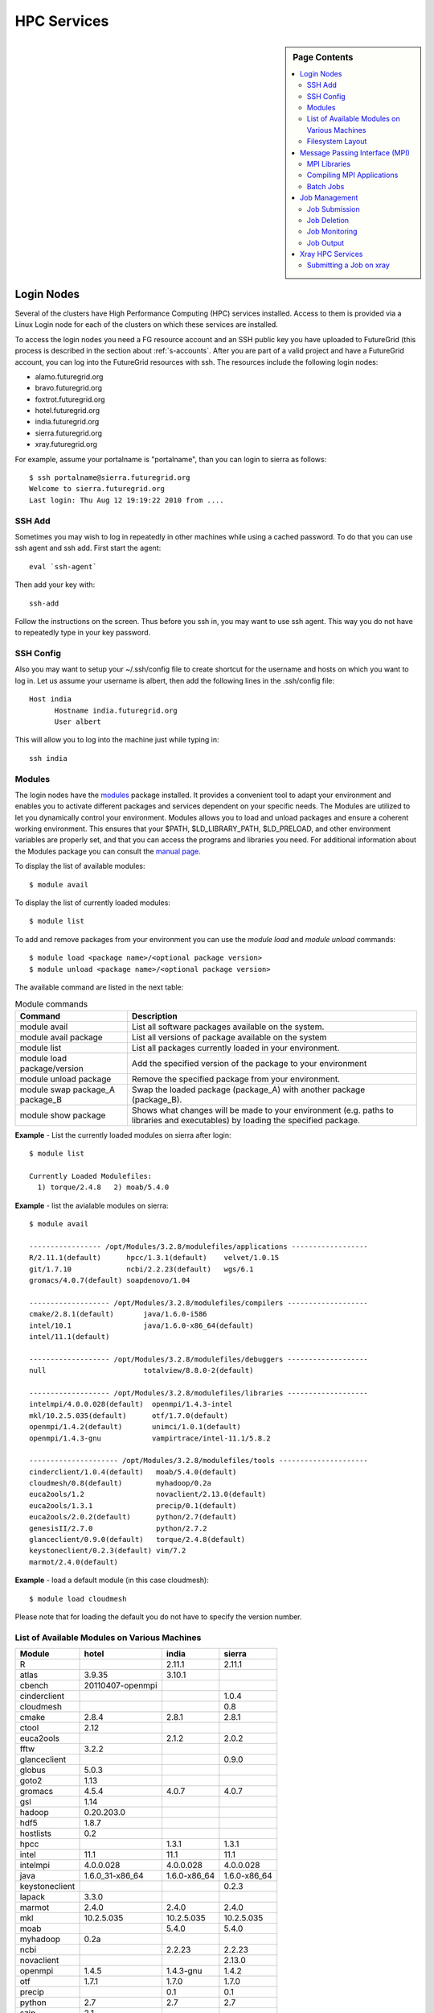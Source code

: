 .. highlight:: bash

.. _s-hpc:

**********************************************************************
HPC Services 
**********************************************************************

.. sidebar:: Page Contents

   .. contents::
      :local:

.. _s-hpc-access:

Login Nodes
-----------------

Several of the clusters have High Performance Computing (HPC) services
installed. Access to them is provided via a Linux Login node for each
of the clusters on which these services are installed.

To access the login nodes you need a FG resource account and an SSH
public key you have uploaded to FutureGrid (this process is described
in the section about :ref:`s-accounts`. After you are part of a valid
project and have a FutureGrid account, you can log into the FutureGrid
resources with ssh. The resources include the following login nodes:

- alamo.futuregrid.org
- bravo.futuregrid.org
- foxtrot.futuregrid.org
- hotel.futuregrid.org
- india.futuregrid.org
- sierra.futuregrid.org
- xray.futuregrid.org

.. todo:: what are login nodes for delta, echo

For example, assume your portalname is "portalname", than you can
login to sierra as follows::

        $ ssh portalname@sierra.futuregrid.org
        Welcome to sierra.futuregrid.org
        Last login: Thu Aug 12 19:19:22 2010 from ....

.. _s-sshadd:

SSH Add
^^^^^^^^^

Sometimes you may wish to log in repeatedly in other machines while
using a cached password. To do that you can use ssh agent and ssh
add. First start the agent::

  eval `ssh-agent`

Then add your key with::

  ssh-add

Follow the instructions on the screen. Thus before you ssh in, you may
want to use ssh agent. This way you do not have to repeatedly type in
your key password.

SSH Config
^^^^^^^^^^^

Also you may want to setup your ~/.ssh/config file to create shortcut
for the username and hosts on which you want to log in. Let us assume
your username is albert, then add the following lines in the .ssh/config
file::

    Host india
          Hostname india.futuregrid.org
          User albert

This will allow you to log into the machine just while typing in::

   ssh india




Modules
^^^^^^^^^^^^^^^

The login nodes have the `modules <http://modules.sourceforge.net>`__
package installed. It provides a convenient tool to adapt your
environment and enables you to activate different packages and services
dependent on your specific needs. The Modules are utilized to let you
dynamically control your environment. Modules allows you to load and
unload packages and ensure a coherent working environment. 
This ensures that your $PATH, $LD_LIBRARY_PATH, $LD_PRELOAD, and other
environment variables are properly set, and that you can access the
programs and libraries you need. For additional information about the
Modules package you can consult the `manual page <http://modules.sourceforge.net/man/module.html>`__.

To display the list of available modules::

    $ module avail

To display the list of currently loaded modules::

    $ module list

To add and remove packages from your environment you can use the
*module load* and *module unload* commands::

    $ module load <package name>/<optional package version>
    $ module unload <package name>/<optional package version>

The available command are listed in the next table:

.. csv-table:: Module commands
   :header: Command, Description

   module avail,	List all software packages available on the system.
   module avail package,	List all versions of package available on the system
   module list,	List all packages currently loaded in your environment.
   module load package/version,	Add the specified version of the package to your environment
   module unload package,	Remove the specified package from your environment.
   module swap package_A package_B,	Swap the loaded package (package_A) with another package (package_B).
   module show package,	Shows what changes will be made to your environment (e.g. paths to libraries and executables) by loading the specified package.



**Example** - List the currently loaded modules on sierra after login:: 

   $ module list

   Currently Loaded Modulefiles:
     1) torque/2.4.8   2) moab/5.4.0


**Example** - list the avialable modules on sierra::


   $ module avail

   ----------------- /opt/Modules/3.2.8/modulefiles/applications ------------------
   R/2.11.1(default)      hpcc/1.3.1(default)    velvet/1.0.15
   git/1.7.10             ncbi/2.2.23(default)   wgs/6.1
   gromacs/4.0.7(default) soapdenovo/1.04

   ------------------- /opt/Modules/3.2.8/modulefiles/compilers -------------------
   cmake/2.8.1(default)       java/1.6.0-i586
   intel/10.1                 java/1.6.0-x86_64(default)
   intel/11.1(default)

   ------------------- /opt/Modules/3.2.8/modulefiles/debuggers -------------------
   null                       totalview/8.8.0-2(default)

   ------------------- /opt/Modules/3.2.8/modulefiles/libraries -------------------
   intelmpi/4.0.0.028(default)  openmpi/1.4.3-intel
   mkl/10.2.5.035(default)      otf/1.7.0(default)
   openmpi/1.4.2(default)       unimci/1.0.1(default)
   openmpi/1.4.3-gnu            vampirtrace/intel-11.1/5.8.2

   --------------------- /opt/Modules/3.2.8/modulefiles/tools ---------------------
   cinderclient/1.0.4(default)   moab/5.4.0(default)
   cloudmesh/0.8(default)        myhadoop/0.2a
   euca2ools/1.2                 novaclient/2.13.0(default)
   euca2ools/1.3.1               precip/0.1(default)
   euca2ools/2.0.2(default)      python/2.7(default)
   genesisII/2.7.0               python/2.7.2
   glanceclient/0.9.0(default)   torque/2.4.8(default)
   keystoneclient/0.2.3(default) vim/7.2
   marmot/2.4.0(default)

**Example** - load a default module (in this case cloudmesh)::

   $ module load cloudmesh

Please note that for loading the default you do not have to specify the version number.

List of Available Modules on Various Machines
^^^^^^^^^^^^^^^^^^^^^^^^^^^^^^^^^^^^^^^^^^^^^^^^^^^^^

.. csv-table::
   :header: Module,hotel,india,sierra

   R,,2.11.1,2.11.1
   atlas,3.9.35,3.10.1,
   cbench,20110407-openmpi,,
   cinderclient,,,1.0.4
   cloudmesh,,,0.8
   cmake,2.8.4,2.8.1,2.8.1
   ctool,2.12,,
   euca2ools,,2.1.2,2.0.2
   fftw,3.2.2,,
   glanceclient,,,0.9.0
   globus,5.0.3,,
   goto2,1.13,,
   gromacs,4.5.4,4.0.7,4.0.7
   gsl,1.14,,
   hadoop,0.20.203.0,,
   hdf5,1.8.7,,
   hostlists,0.2,,
   hpcc,,1.3.1,1.3.1
   intel,11.1,11.1,11.1
   intelmpi,4.0.0.028,4.0.0.028,4.0.0.028
   java,1.6.0_31-x86_64,1.6.0-x86_64,1.6.0-x86_64
   keystoneclient,,,0.2.3
   lapack,3.3.0,,
   marmot,2.4.0,2.4.0,2.4.0
   mkl,10.2.5.035,10.2.5.035,10.2.5.035
   moab,,5.4.0,5.4.0
   myhadoop,0.2a,,
   ncbi,,2.2.23,2.2.23
   novaclient,,,2.13.0
   openmpi,1.4.5,1.4.3-gnu,1.4.2
   otf,1.7.1,1.7.0,1.7.0
   precip,,0.1,0.1
   python,2.7,2.7,2.7
   szip,2.1,,
   taktuk,3.7.3,,
   torque,,2.5.5,2.4.8
   totalview,,8.8.0-2,8.8.0-2
   unimci,1.0.1,1.0.1,1.0.1
   vampirtrace,5.9,,
   zookeeper,3.3.5,,

 
Filesystem Layout
^^^^^^^^^^^^^^^^^^^^^^^^^^^^^^^^^^^^^^^^^^^^^^^^^^^^^^^^^^^^^^^^^^^^^^

*Home* directories:
   Home directories are accessible through the $HOME shell variable which are
   located at */N/u/<username>*. This is where users are encouraged to
   keep source files, configuration files and executables. Users
   should not run code from their $HOME directories. Please note that
   this is an NFS file system, and may result in slower access for
   some applications. We also advise the users to provide external
   backup storage at their home institution or a code repository. For
   example, we recommend that you use git or svn to make sure you
   backup your changes to the code. Also make sure you backup your
   data. As a testbed, we do not guarantee data loss.
    
*Scratch* directories:
   Scratch directories are located at different locations on the
   systems. To find out more about the file layout, please see the
   section :ref:`s-storage`
    
*System software* directories: 
   System software directories are located at */N/soft*. System and
   community software are typically installed here. Table
   :ref:`t-storage-mountpoint` provides a summary of the various mount
   points.

.. _t-storage-mountpoint:

.. exceltable:: Storage mountpoints on the Clusters
   :file: fg-cluster-details.xls
   :header: 1
   :selection: A1:G18
   :sheet: fg-storage




Message Passing Interface (MPI)
-------------------------------

The *Message Passing Interface Standard (MPI)* is the *de facto*
standard communication library for almost many HPC systems, and is
available in a variety of implementations. It has been created through
consensus of the MPI Forum, which has dozens of participating
organizations, including vendors, researchers, software library
developers, and users. The goal of the Message Passing Interface is to
provide a portable, efficient, and flexible standard for programs
using message passing. For more information about MPI, please visit:

-  `http://www.mpi-forum.org/ <http://www.mpi-forum.org/>`__
-  `http://www.mcs.anl.gov/research/projects/mpi/tutorial/ <http://www.mcs.anl.gov/research/projects/mpi/tutorial/>`__
-  `http://www.open-mpi.org/ <http://www.open-mpi.org/>`__



MPI Libraries
^^^^^^^^^^^^^^^^^^^^^^^^^^^^^^^^^^^^^^^^^^^^^^^^^^^^^^^^^^^^^^^^^^^^^^

Several FutureGrid systems support MPI as part of their HPC services. 
An up to date status about it can be retrieved via our `Inca
status pages <http://inca.futuregrid.org:8080/inca/jsp/status.jsp?suiteNames=HPC,HPC_Tests,Benchmarks&resourceIds=FG_BATCH>`__.

.. todo:: this table is outdated.

.. csv-table:: MPI versions installed on FutureGrid HPC services
   :header:   System   , MPI version   , Compiler   , Infiniband Support   , Module                  

   Alamo        , OpenMPI 1.4.5     , Intel 11.1     , yes   , openmpi           
   Bravo        , OpenMPI 1.4.2     , Intel 11.1     , no    , openmpi                
		, OpenMPI 1.4.3     , gcc 4.4.6      , no    , openmpi/1.4.3-gnu      
		, OpenMPI 1.4.3     , Intel 11.1     , no    , openmpi/1.4.3-intel    
		, OpenMPI 1.5.4     , gcc 4.4.6      , no    , openmpi/1.5.4-[gnu,intel]   
   Hotel        , OpenMPI 1.4.3     , gcc 4.1.2      , yes   , openmpi                
   India        , OpenMPI 1.4.2     , Intel 11.1     , yes   , openmpi                
   Sierra       , OpenMPI 1.4.2     , Intel 11.1     , no    , openmpi                
   Xray         ,                   ,                , N/A   ,                             

Loading the OpenMPI module adds the MPI compilers to your $PATH
environment variable and the OpenMPI shared library directory to your
$LD_LIBRARY_PATH. This is an important step to ensure that MPI applications
will compile and run successfully. In cases where the OpenMPI is
compiled with the Intel compilers loading the OpenMPI module will
automatically load the Intel compilers as a dependency. To load the
default OpenMPI module and associated compilers, just use::

    $ module load openmpi


Compiling MPI Applications
^^^^^^^^^^^^^^^^^^^^^^^^^^^^^^^^^^^^^^^^^^^^^^^^^^^^^^^^^^^^^^^^^^^^^^

To compile MPI applications, users can simply use the available mpi
compile commands:

mpicc:
   To compile C programs with the CC/icc/gcc compilers

mpicxx:
   To compile c++ programs with CXX/icpc/g++ compilers

mpif90:
   To compile programs with F90/F77/FC/ifort/gfortran


To see in detail what these commands do you can add a *-show*  as an
option. Thus the following commands::
   
   $ mpicc -show
   $ mpicxx -show
   $ mpif90 -show

will show you the detail of each of them. The resulting output can be
used as a template to adapt compile flags in case the default settings are
not suitable for you.


Assuming you have loaded the OpenMPI module into your environment,
you can compile a `simple MPI application <ring.html>`__ easily by executing::

    $ mpicc -o ring ring.c


Users MUST NOT run jobs on the login or headnodes. These nodes are
reserved for editing and compiling programs. Furthermore running your
commands on such nodes will not provide any useful information as you
actually do not use the standard cluster node. 

Batch Jobs
^^^^^^^^^^^^^^^^^^^^^^^^^^^^^^^^^^^^^^^^^^^^^^^^^^^^^^^^^^^^^^^^^^^^^^

Once your MPI application is compiled, you run it on the compute nodes
of a cluster via a batch processing. With the help of a batch
processing services a job is run on the cluster without the users
intervention via a job queue. The user does not have to worry much
about the internal details of the job queue, but must provide the
scheduler with some guidance about the job so it can be efficiently
scheduled on the system.  

To run jobs on resources with the HPC services, users must first
activate their environment to use the job scheduler::

    $ module load torque

A complete manual for the torque scheduler can be found in the `Torque
manual <http://www.clusterresources.com/torquedocs21/>`__ .

Next we need to create a script so that we can run the program on the
cluster.  We will be using our simple ring example to illustrate some
of the parameters you need to adjust. Please save the following content to
a file called ring.pbs.:

.. code-block:: bash
   :linenos:

   #! /bin/bash

   # OPTIONS FOR THE SCRIPT
   #PBS -M username@example.com 
   #PBS -N ring_test
   #PBS -o ring_$PBS_JOBID.out
   #PBS -e ring_$PBS_JOBID.err
   #PBS -q batch
   #PBS -l nodes=4:ppn=8
   #PBS -l walltime=00:20:00


   # make sure MPI is in the environment
   module load openmpi

   # launch the parallel application with the correct number of process
   # Typical usage: mpirun -np <number of processes> <executable> <arguments>
   mpirun -np 32 ring -t 1000

   echo "Nodes allocated to this job: " 
   cat $PBS_NODEFILE 

This file can be used to submit a job to the queueing system by calling the command::

   qsub ring.pbs

In the job script, lines that begin with  **#PBS** are directives to
the job scheduler. You can disable any of these lines by adding an
extra  **#** character at the beginning of the line, as *##* is
interpreted to be a comment. Common options include:

-  -M: specify a mail address that is notified upon completion
-  -N: To specify a job name
-  -o: The name of the file to write stdout to
-  -e: The name of the file to write stderr to
-  -q: The queue to submit the job to
-  -l: Resources specifications to execute the job


The first parameters are rather obvious, so let us focus on the
*-q* option. Each batch service is configured with a number of
queues that are targeting different classes of jobs to schedule them more
efficiently. These queues can be switch on or off,
be modified or new queues can be added to the system. It is useful to get
a list of available queues on the system of where you would like to submit your
jobs. You can also inspect which would be the most suitable queue to use for your
purpose with the qstat command on the appropriate login node::

   $ qstat -q 

Currently we have the following queues:


HPC Job Queue Information:
    .. csv-table:: 
       :header: Resource   , Queue name   , Default Wallclock Limit   , Max Wallclock Limit   , NOTES                

	india      , batch        , 4 hours                   , 24 hours              ,                       
		   , long         , 8 hours                   , 168 hours             ,                       
		   , scalemp      , 8 hours                   , 168 hours             , restricted access     
		   , b534         , none                      , none                  , restricted access     
		   , ajyounge     , none                      , none                  , restricted access     
	sierra     , batch        , 4 hours                   , 24 hours              ,                       
		   , long         , 8 hours                   , 168 hours             ,                       
	hotel      , extended     , none                      , none                  ,                       
	alamo      , shortq       , none                      , 24 hours              ,                       
		   , longq        , none                      , 24 hours              ,                       
	foxtrot    , batch        , 1 hour                    , none                  , not for general use   


.. todo:: remove the queue ajyounge from the system, can this be done
   by preserving the logs?

.. todo:: remove the queue b534 from the system, can this be done
   while preserving the logs?

Next we focus on the -l option that specifies the resources. The
term::

  nodes=4

means that we specify 4 servers on which we execute the job. The
term::

  ppn=8 

means that we use 8 virtual processors per node, where a virtual
processor is typically executed on a core of the server. Thus it is
advisable not to exceed the number of cores per server. For some
programs choosing the best performing number of servers and cores may
be dependent on factors such as memory needs, IO access and other
resource bounded properties. You may have to experiment with the
parameters. To identify the number of servers and cores available
please see Tables :ref:`t-clusters` and :ref:`t-clusters-details`.
For example, Alamo, Hotel, India, and Sierra have 8 cores per node,
thus 4 servers would provide you access to 32 processing units.

Often you may just want to have the stdout and stderr in one file,
then you simply can replace the line with -e in it with:: 

        #PBS -j oe 

which simply means that you *join* stdout and stderr. Here j stands
for join, o for stdout and e for stderr. In case you would like to have
an e-mail sent to you based on the status of the job, you can add::

        #PBS -m ae 

to your script. It will send you a mail when the job aborts (indicated
by a), or when the job ends (indicated by e).

Job Management
---------------------------------

A list of all available  scheduler commands is available from the `Torque
manual page <http://www.clusterresources.com/torquedocs21/>`__. We
describe next the use of some typical interactions to manage your jobs
in the batch queue.

Job Submission
^^^^^^^^^^^^^^^^^^^^^^^^^^^^^^^^^^^^^^^^^^^^^^^^^^^^^^^^^^^^^^^^^^^^^^

Once you have created a submission script, you can then use the 
qsub command to submit this job to be executed on the compute nodes::

    $ qsub ring.pbs
    20311.i136

The qsub command outputs either a job identifier or an error message
describing why the scheduler would not accept your job. Alternatively,
you can also use the msub command, which is very similar to the qsub
command. For differences we ask you to consult the manual pages.

Job Deletion
^^^^^^^^^^^^^^^^^^^^^^^^^^^^^^^^^^^^^^^^^^^^^^^^^^^^^^^^^^^^^^^^^^^^^^
Sometimes you may want to delete a job from the queue, which can be
easily done with the qdel command, followed by the id::

   $ qdel 20311

Job Monitoring
^^^^^^^^^^^^^^^^^^^^^^^^^^^^^^^^^^^^^^^^^^^^^^^^^^^^^^^^^^^^^^^^^^^^^^

If your job is submitted successfully, you can track its execution
using the qstat or showq commands. Both commands will show you the
state of the jobs submitted to the scheduler. The difference is mostly
in their output format.



showq:
    Divides the output into three sections:  active
    jobs,  eligible jobs, and blocked jobs::

       $ showq 
       active jobs
       ------------------------ 
       JOBID    USERNAME       STATE PROCS    REMAINING            STARTTIME 
       20311   yourusername       Running     16        3:59:59 Tue Aug 17 09:02:40 
       1 active job 16 of 264 processors in use by local jobs (6.06%) 
                         2 of 33 nodes active (6.06%) eligible jobs
       ----------------------
       JOBID    USERNAME       STATE PROCS    REMAINING            STARTTIME
       0 eligible jobs blocked jobs
       ----------------------- 
       JOBID    USERNAME       STATE PROCS    REMAINING            STARTTIME
       0 blocked jobs 
       Total job: 1 

    Legend:
       Active jobs:
	  are jobs that are currently running on resources.

       Eligible jobs: 
	  are jobs that are waiting for nodes to become available before
	  they can run. As a general rule, jobs are listed in the order
	  that they will be scheduled, but scheduling algorithms may
	  change the order over time.

       Blocked jobs:
	  are jobs that the scheduler cannot run for some reason. Usually
	  a job becomes blocked because it is requesting something that
	  is impossible, such as more nodes than those which currently exist, or more
	  processors per node than are installed.

qstat:
    provides a single table view, where the status of each job is
    added via a status column called S::

        $ qstat 
        Job id                             Name               User          Time Use S Queue 
        ------------------------- --------------------- ------------------- -------- - ----- 
        1981.i136                       sub19327.sub      inca               00:00:00 C batch 
        20311.i136                      testjob           yourusername              0 R batch 

    Legend:
       Job id:
	  is the identifier assigned to your job.
       Name:
	  is the name that you assigned to your job.
       User:
	  is the username of the person who submitted the job.
       Time:
	  is the amount of time the job has been running.
       S:
	  shows the job state. Common job states are R for a running job, Q
	  for a job that is queued and waiting to run, C for a job that has
	  completed, and H for a job that is being held.
       Queue: 
	  is the name of the job queue where your job will run.

If you are interested in only your job use grep::

    $ qstat | grep 20311

 

Job Output
^^^^^^^^^^^^^^^^^^^^^^^^^^^^^^^^^^^^^^^^^^^^^^^^^^^^^^^^^^^^^^^^^^^^^^

If you gave your job a name with the  **#PBS -N <jobname>** directive
in your job script or by specifying the job name on the command line,
your job output will be available in a file named  **jobname.o######**,
where the  **######** is the job number assigned by the job manager.
You can type  **ls jobname.o\*** to see all output files from the same
job name.

If you explicitly name an output file with the  **#PBS -o
<outfile>** directive in your job script or by specifying the output
file on the command line, your output will be in the file you specified.
If you run the job again, the output file will be overwritten.

If you don't specify any output file, your job output will have the same
name as your job script, and will be numbered in the same manner as if
you had specified a job name (**jobname.o######**).

Xray HPC Services
----------------------------------------------------------------------

To log into the login node of xray please use the command::

    ssh portalname@xray.futuregrid.org

Extensive documentation about the user environment of the Cray can be
found at 

- `Cray XTTM Programming Environment User's Guide <http://docs.cray.com/cgi-bin/craydoc.cgi?mode=View;id=S-2396-21>`__

For MPI jobs, use cc (pgcc). For best performance, add the xtpe-barcelona module::

    % module add xtpe-module

Currently there is only one queue (batch) available to users on the
Cray, and all jobs are automatically routed to that queue.  You can
use the same commands as introduced in the previous sections. Thus, to
list the queues please use::

         qstat -Q

To obtain details of running jobs and available processors, use the showq command::

        /opt/moab/default/bin/showq

Submitting a Job on xray
^^^^^^^^^^^^^^^^^^^^^^^^^^^^^^^^^^^^^^^^^^^^^^^^^^^^^^^^^^^^^^^^^^^^^^

To execute an MPI program on xray we use a special program called aprun in
the submit script. Additionally we have some special resource
specifications that we can pass along, such as mppwidth and
mppnppn. An example is the following program that will use 16
processors on 2 nodes::

        $ cat job.pbs

::

        #! /bin/sh
        
        #PBS -l mppwidth=16 
        #PBS -l mppnppn=8 
        #PBS -N hpcc-16 
        #PBS -j oe 
        #PBS -l walltime=7:00:00 
        
        #cd to directory where job was submitted from 
        cd $PBS_O_WORKDIR 
        export MPICH_FAST_MEMCPY=1 
        export MPICH_PTL_MATCH_OFF=1 
        aprun -n 16 -N 8 -ss -cc cpu hpcc

        $ qsub job.pbs 

The XT5m is a 2D mesh of nodes. Each node has two sockets, and each
socket has four cores. The batch scheduler interfaces with a Cray
resource scheduler called APLS. When you submit a job, the batch
scheduler talks to ALPS to find out what resources are available, and
ALPS then makes the reservation.

Currently ALPS is a "gang scheduler" and only allows one "job" per node.
If a user submits a job in the format aprun -n 1 a.out , ALPS will put
that job on one core of one node and leave the other seven cores empty.
When the next job comes in, either from the same user or a different
one, it will schedule that job to the next node.

If the user submits a job with aprun -n 10 a.out , then the scheduler
will put the first eight tasks on the first node and the next two tasks
on the second node, again leaving six empty cores on the second node.
The user can modify the placement with -N , -S , and -cc .

A user might also run a single job with multiple treads, as with OpenMPI.
If a user runs this job aprun -n 1 -d 8 a.out , the job will be
scheduled to one node and have eight threads running, one on each core.

You can run multiple, different binaries at the same time on the same
node, but only from one submission. Submitting a script like this
will not work::

        OMP_NUM_THREADS=1 aprun -n 1 -d 1 -cc 0 ./my-binary
        OMP_NUM_THREADS=1 aprun -n 1 -d 1 -cc 1 ./my-binary
        OMP_NUM_THREADS=1 aprun -n 1 -d 1 -cc 2 ./my-binary
        OMP_NUM_THREADS=1 aprun -n 1 -d 1 -cc 3 ./my-binary
        OMP_NUM_THREADS=1 aprun -n 1 -d 1 -cc 4 ./my-binary
        OMP_NUM_THREADS=1 aprun -n 1 -d 1 -cc 5 ./my-binary
        OMP_NUM_THREADS=1 aprun -n 1 -d 1 -cc 6 ./my-binary
        OMP_NUM_THREADS=1 aprun -n 1 -d 1 -cc 7 ./my-binary

This will run a job on each core, but not at the same time. To run all
jobs at the same time, you need to first add all the binaries within 
one aprun command::

        $ cat run-all.pbs
        ./my-binary1
        ./my-binary2
        ./my-binary3
        ./my-binary4
        ./my-binary5
        ./my-binary6
        ./my-binary7
        ./my-binary8
        $ aprun -n 1 run.pbs

Alternatively, use the command aprun -n 1 -d 8 run.pbs. To run multiple
serial jobs, you must build a batch script to divide the number of jobs
into groups of eight, and the




